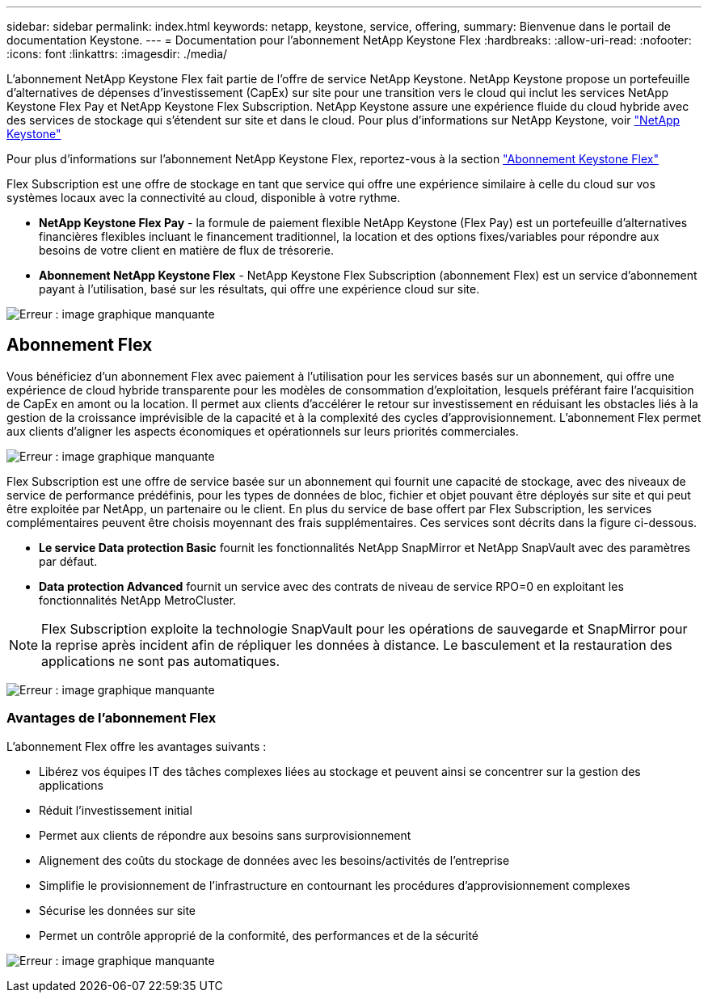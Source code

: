 ---
sidebar: sidebar 
permalink: index.html 
keywords: netapp, keystone, service, offering, 
summary: Bienvenue dans le portail de documentation Keystone. 
---
= Documentation pour l'abonnement NetApp Keystone Flex
:hardbreaks:
:allow-uri-read: 
:nofooter: 
:icons: font
:linkattrs: 
:imagesdir: ./media/


L'abonnement NetApp Keystone Flex fait partie de l'offre de service NetApp Keystone. NetApp Keystone propose un portefeuille d'alternatives de dépenses d'investissement (CapEx) sur site pour une transition vers le cloud qui inclut les services NetApp Keystone Flex Pay et NetApp Keystone Flex Subscription. NetApp Keystone assure une expérience fluide du cloud hybride avec des services de stockage qui s'étendent sur site et dans le cloud. Pour plus d'informations sur NetApp Keystone, voir link:https://www.netapp.com/services/subscriptions/keystone/["NetApp Keystone"]

Pour plus d'informations sur l'abonnement NetApp Keystone Flex, reportez-vous à la section link:https://www.netapp.com/services/subscriptions/keystone/flex-subscription["Abonnement Keystone Flex"]

Flex Subscription est une offre de stockage en tant que service qui offre une expérience similaire à celle du cloud sur vos systèmes locaux avec la connectivité au cloud, disponible à votre rythme.

* *NetApp Keystone Flex Pay* - la formule de paiement flexible NetApp Keystone (Flex Pay) est un portefeuille d'alternatives financières flexibles incluant le financement traditionnel, la location et des options fixes/variables pour répondre aux besoins de votre client en matière de flux de trésorerie.
* *Abonnement NetApp Keystone Flex* - NetApp Keystone Flex Subscription (abonnement Flex) est un service d'abonnement payant à l'utilisation, basé sur les résultats, qui offre une expérience cloud sur site.


image:nkfsosm_image1.png["Erreur : image graphique manquante"]



== Abonnement Flex

Vous bénéficiez d'un abonnement Flex avec paiement à l'utilisation pour les services basés sur un abonnement, qui offre une expérience de cloud hybride transparente pour les modèles de consommation d'exploitation, lesquels préférant faire l'acquisition de CapEx en amont ou la location. Il permet aux clients d'accélérer le retour sur investissement en réduisant les obstacles liés à la gestion de la croissance imprévisible de la capacité et à la complexité des cycles d'approvisionnement. L'abonnement Flex permet aux clients d'aligner les aspects économiques et opérationnels sur leurs priorités commerciales.

image:nkfsosm_image2.png["Erreur : image graphique manquante"]

Flex Subscription est une offre de service basée sur un abonnement qui fournit une capacité de stockage, avec des niveaux de service de performance prédéfinis, pour les types de données de bloc, fichier et objet pouvant être déployés sur site et qui peut être exploitée par NetApp, un partenaire ou le client. En plus du service de base offert par Flex Subscription, les services complémentaires peuvent être choisis moyennant des frais supplémentaires. Ces services sont décrits dans la figure ci-dessous.

* *Le service Data protection Basic* fournit les fonctionnalités NetApp SnapMirror et NetApp SnapVault avec des paramètres par défaut.
* *Data protection Advanced* fournit un service avec des contrats de niveau de service RPO=0 en exploitant les fonctionnalités NetApp MetroCluster.



NOTE: Flex Subscription exploite la technologie SnapVault pour les opérations de sauvegarde et SnapMirror pour la reprise après incident afin de répliquer les données à distance. Le basculement et la restauration des applications ne sont pas automatiques.

image:nkfsosm_image3.png["Erreur : image graphique manquante"]



=== Avantages de l'abonnement Flex

L'abonnement Flex offre les avantages suivants :

* Libérez vos équipes IT des tâches complexes liées au stockage et peuvent ainsi se concentrer sur la gestion des applications
* Réduit l'investissement initial
* Permet aux clients de répondre aux besoins sans surprovisionnement
* Alignement des coûts du stockage de données avec les besoins/activités de l'entreprise
* Simplifie le provisionnement de l'infrastructure en contournant les procédures d'approvisionnement complexes
* Sécurise les données sur site
* Permet un contrôle approprié de la conformité, des performances et de la sécurité


image:nkfsosm_image4.png["Erreur : image graphique manquante"]
